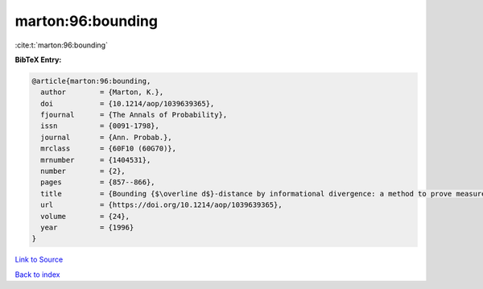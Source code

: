 marton:96:bounding
==================

:cite:t:`marton:96:bounding`

**BibTeX Entry:**

.. code-block:: bibtex

   @article{marton:96:bounding,
     author        = {Marton, K.},
     doi           = {10.1214/aop/1039639365},
     fjournal      = {The Annals of Probability},
     issn          = {0091-1798},
     journal       = {Ann. Probab.},
     mrclass       = {60F10 (60G70)},
     mrnumber      = {1404531},
     number        = {2},
     pages         = {857--866},
     title         = {Bounding {$\overline d$}-distance by informational divergence: a method to prove measure concentration},
     url           = {https://doi.org/10.1214/aop/1039639365},
     volume        = {24},
     year          = {1996}
   }

`Link to Source <https://doi.org/10.1214/aop/1039639365},>`_


`Back to index <../By-Cite-Keys.html>`_
